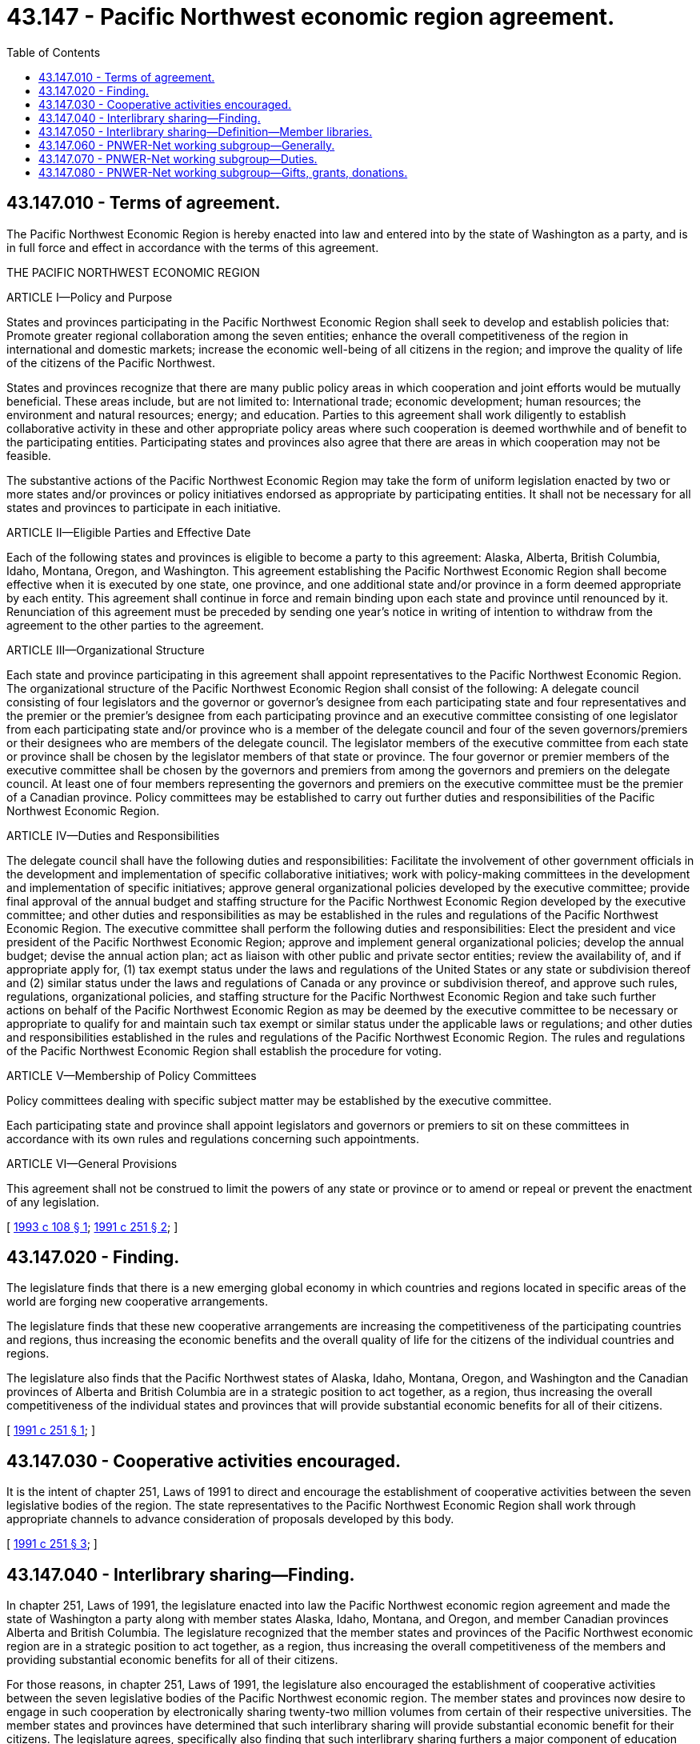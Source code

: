= 43.147 - Pacific Northwest economic region agreement.
:toc:

== 43.147.010 - Terms of agreement.
The Pacific Northwest Economic Region is hereby enacted into law and entered into by the state of Washington as a party, and is in full force and effect in accordance with the terms of this agreement.

THE PACIFIC NORTHWEST ECONOMIC REGION

ARTICLE I—Policy and Purpose

States and provinces participating in the Pacific Northwest Economic Region shall seek to develop and establish policies that: Promote greater regional collaboration among the seven entities; enhance the overall competitiveness of the region in international and domestic markets; increase the economic well-being of all citizens in the region; and improve the quality of life of the citizens of the Pacific Northwest.

States and provinces recognize that there are many public policy areas in which cooperation and joint efforts would be mutually beneficial. These areas include, but are not limited to: International trade; economic development; human resources; the environment and natural resources; energy; and education. Parties to this agreement shall work diligently to establish collaborative activity in these and other appropriate policy areas where such cooperation is deemed worthwhile and of benefit to the participating entities. Participating states and provinces also agree that there are areas in which cooperation may not be feasible.

The substantive actions of the Pacific Northwest Economic Region may take the form of uniform legislation enacted by two or more states and/or provinces or policy initiatives endorsed as appropriate by participating entities. It shall not be necessary for all states and provinces to participate in each initiative.

ARTICLE II—Eligible Parties and Effective Date

Each of the following states and provinces is eligible to become a party to this agreement: Alaska, Alberta, British Columbia, Idaho, Montana, Oregon, and Washington. This agreement establishing the Pacific Northwest Economic Region shall become effective when it is executed by one state, one province, and one additional state and/or province in a form deemed appropriate by each entity. This agreement shall continue in force and remain binding upon each state and province until renounced by it. Renunciation of this agreement must be preceded by sending one year's notice in writing of intention to withdraw from the agreement to the other parties to the agreement.

ARTICLE III—Organizational Structure

Each state and province participating in this agreement shall appoint representatives to the Pacific Northwest Economic Region. The organizational structure of the Pacific Northwest Economic Region shall consist of the following: A delegate council consisting of four legislators and the governor or governor's designee from each participating state and four representatives and the premier or the premier's designee from each participating province and an executive committee consisting of one legislator from each participating state and/or province who is a member of the delegate council and four of the seven governors/premiers or their designees who are members of the delegate council. The legislator members of the executive committee from each state or province shall be chosen by the legislator members of that state or province. The four governor or premier members of the executive committee shall be chosen by the governors and premiers from among the governors and premiers on the delegate council. At least one of four members representing the governors and premiers on the executive committee must be the premier of a Canadian province. Policy committees may be established to carry out further duties and responsibilities of the Pacific Northwest Economic Region.

ARTICLE IV—Duties and Responsibilities

The delegate council shall have the following duties and responsibilities: Facilitate the involvement of other government officials in the development and implementation of specific collaborative initiatives; work with policy-making committees in the development and implementation of specific initiatives; approve general organizational policies developed by the executive committee; provide final approval of the annual budget and staffing structure for the Pacific Northwest Economic Region developed by the executive committee; and other duties and responsibilities as may be established in the rules and regulations of the Pacific Northwest Economic Region. The executive committee shall perform the following duties and responsibilities: Elect the president and vice president of the Pacific Northwest Economic Region; approve and implement general organizational policies; develop the annual budget; devise the annual action plan; act as liaison with other public and private sector entities; review the availability of, and if appropriate apply for, (1) tax exempt status under the laws and regulations of the United States or any state or subdivision thereof and (2) similar status under the laws and regulations of Canada or any province or subdivision thereof, and approve such rules, regulations, organizational policies, and staffing structure for the Pacific Northwest Economic Region and take such further actions on behalf of the Pacific Northwest Economic Region as may be deemed by the executive committee to be necessary or appropriate to qualify for and maintain such tax exempt or similar status under the applicable laws or regulations; and other duties and responsibilities established in the rules and regulations of the Pacific Northwest Economic Region. The rules and regulations of the Pacific Northwest Economic Region shall establish the procedure for voting.

ARTICLE V—Membership of Policy Committees

Policy committees dealing with specific subject matter may be established by the executive committee.

Each participating state and province shall appoint legislators and governors or premiers to sit on these committees in accordance with its own rules and regulations concerning such appointments.

ARTICLE VI—General Provisions

This agreement shall not be construed to limit the powers of any state or province or to amend or repeal or prevent the enactment of any legislation.

[ http://lawfilesext.leg.wa.gov/biennium/1993-94/Pdf/Bills/Session%20Laws/Senate/5699-S.SL.pdf?cite=1993%20c%20108%20§%201[1993 c 108 § 1]; http://lawfilesext.leg.wa.gov/biennium/1991-92/Pdf/Bills/Session%20Laws/Senate/5008-S.SL.pdf?cite=1991%20c%20251%20§%202[1991 c 251 § 2]; ]

== 43.147.020 - Finding.
The legislature finds that there is a new emerging global economy in which countries and regions located in specific areas of the world are forging new cooperative arrangements.

The legislature finds that these new cooperative arrangements are increasing the competitiveness of the participating countries and regions, thus increasing the economic benefits and the overall quality of life for the citizens of the individual countries and regions.

The legislature also finds that the Pacific Northwest states of Alaska, Idaho, Montana, Oregon, and Washington and the Canadian provinces of Alberta and British Columbia are in a strategic position to act together, as a region, thus increasing the overall competitiveness of the individual states and provinces that will provide substantial economic benefits for all of their citizens.

[ http://lawfilesext.leg.wa.gov/biennium/1991-92/Pdf/Bills/Session%20Laws/Senate/5008-S.SL.pdf?cite=1991%20c%20251%20§%201[1991 c 251 § 1]; ]

== 43.147.030 - Cooperative activities encouraged.
It is the intent of chapter 251, Laws of 1991 to direct and encourage the establishment of cooperative activities between the seven legislative bodies of the region. The state representatives to the Pacific Northwest Economic Region shall work through appropriate channels to advance consideration of proposals developed by this body.

[ http://lawfilesext.leg.wa.gov/biennium/1991-92/Pdf/Bills/Session%20Laws/Senate/5008-S.SL.pdf?cite=1991%20c%20251%20§%203[1991 c 251 § 3]; ]

== 43.147.040 - Interlibrary sharing—Finding.
In chapter 251, Laws of 1991, the legislature enacted into law the Pacific Northwest economic region agreement and made the state of Washington a party along with member states Alaska, Idaho, Montana, and Oregon, and member Canadian provinces Alberta and British Columbia. The legislature recognized that the member states and provinces of the Pacific Northwest economic region are in a strategic position to act together, as a region, thus increasing the overall competitiveness of the members and providing substantial economic benefits for all of their citizens.

For those reasons, in chapter 251, Laws of 1991, the legislature also encouraged the establishment of cooperative activities between the seven legislative bodies of the Pacific Northwest economic region. The member states and provinces now desire to engage in such cooperation by electronically sharing twenty-two million volumes from certain of their respective universities. The member states and provinces have determined that such interlibrary sharing will provide substantial economic benefit for their citizens. The legislature agrees, specifically also finding that such interlibrary sharing furthers a major component of education strategy in the 1990's and twenty-first century, namely providing increased access to knowledge via technology.

[ http://lawfilesext.leg.wa.gov/biennium/1993-94/Pdf/Bills/Session%20Laws/Senate/5745.SL.pdf?cite=1993%20c%20485%20§%201[1993 c 485 § 1]; ]

== 43.147.050 - Interlibrary sharing—Definition—Member libraries.
Unless the context clearly requires otherwise, as used in RCW 43.147.040 through 43.147.080 "PNWER-Net" means the technology network to be created by the member states and provinces of the Pacific Northwest economic region that will be capable of electronically linking the following undergraduate university libraries of the member states and provinces:

. Alaska:

.. University of Alaska, Anchorage;

.. University of Alaska, Juneau;

. Alberta:

.. University of Alberta, Calgary;

.. University of Alberta, Edmonton;

. British Columbia:

.. University of British Columbia, Vancouver;

.. University of Victoria, Victoria;

. Idaho:

.. Boise State University, Boise;

.. University of Idaho, Moscow;

. Montana:

.. Montana State University, Bozeman;

.. University of Montana, Missoula;

. Oregon:

.. Oregon State University, Corvallis;

.. University of Oregon, Eugene;

. Washington:

.. University of Washington, Seattle; and

.. Washington State University, Pullman.

[ http://lawfilesext.leg.wa.gov/biennium/1993-94/Pdf/Bills/Session%20Laws/Senate/5745.SL.pdf?cite=1993%20c%20485%20§%202[1993 c 485 § 2]; ]

== 43.147.060 - PNWER-Net working subgroup—Generally.
. The PNWER-Net working subgroup is hereby created for the member state of Washington. The working subgroup shall be composed of seven members as follows: Two members of the senate, one from each of the major caucuses, appointed by the president of the senate; two members of the house of representatives, appointed by the speaker of the house of representatives; the state librarian; and the primary undergraduate academic librarian from each of the state's two research institutions of higher education.

. The staff support shall be provided by the senate committee services and, to the extent authorized by the chief clerk of the house of representatives, by the house of representatives office of program research as mutually agreed by the legislators on the working group.

. Legislative members shall be reimbursed for expenses in accordance with RCW 44.04.120. Nonlegislative members shall be reimbursed for expenses in accordance with RCW 43.03.050 and 43.03.060.

[ http://lawfilesext.leg.wa.gov/biennium/1993-94/Pdf/Bills/Session%20Laws/Senate/5745.SL.pdf?cite=1993%20c%20485%20§%203[1993 c 485 § 3]; ]

== 43.147.070 - PNWER-Net working subgroup—Duties.
The PNWER-Net working subgroup shall have the following duties:

. To work with working subgroups from other member states and provinces in an entity known as the PNWER-Net working group to develop PNWER-Net; and

. To assist the PNWER-Net working group in developing criteria to ensure that designated member libraries use existing telecommunications infrastructure including the internet.

[ http://lawfilesext.leg.wa.gov/biennium/1997-98/Pdf/Bills/Session%20Laws/Senate/6219.SL.pdf?cite=1998%20c%20245%20§%2049[1998 c 245 § 49]; http://lawfilesext.leg.wa.gov/biennium/1993-94/Pdf/Bills/Session%20Laws/Senate/5745.SL.pdf?cite=1993%20c%20485%20§%204[1993 c 485 § 4]; ]

== 43.147.080 - PNWER-Net working subgroup—Gifts, grants, donations.
The PNWER-Net working group may accept gifts, grants, and donations from private individuals and entities made for the purposes of RCW 43.147.040 through 43.147.070.

[ http://lawfilesext.leg.wa.gov/biennium/1993-94/Pdf/Bills/Session%20Laws/Senate/5745.SL.pdf?cite=1993%20c%20485%20§%205[1993 c 485 § 5]; ]

